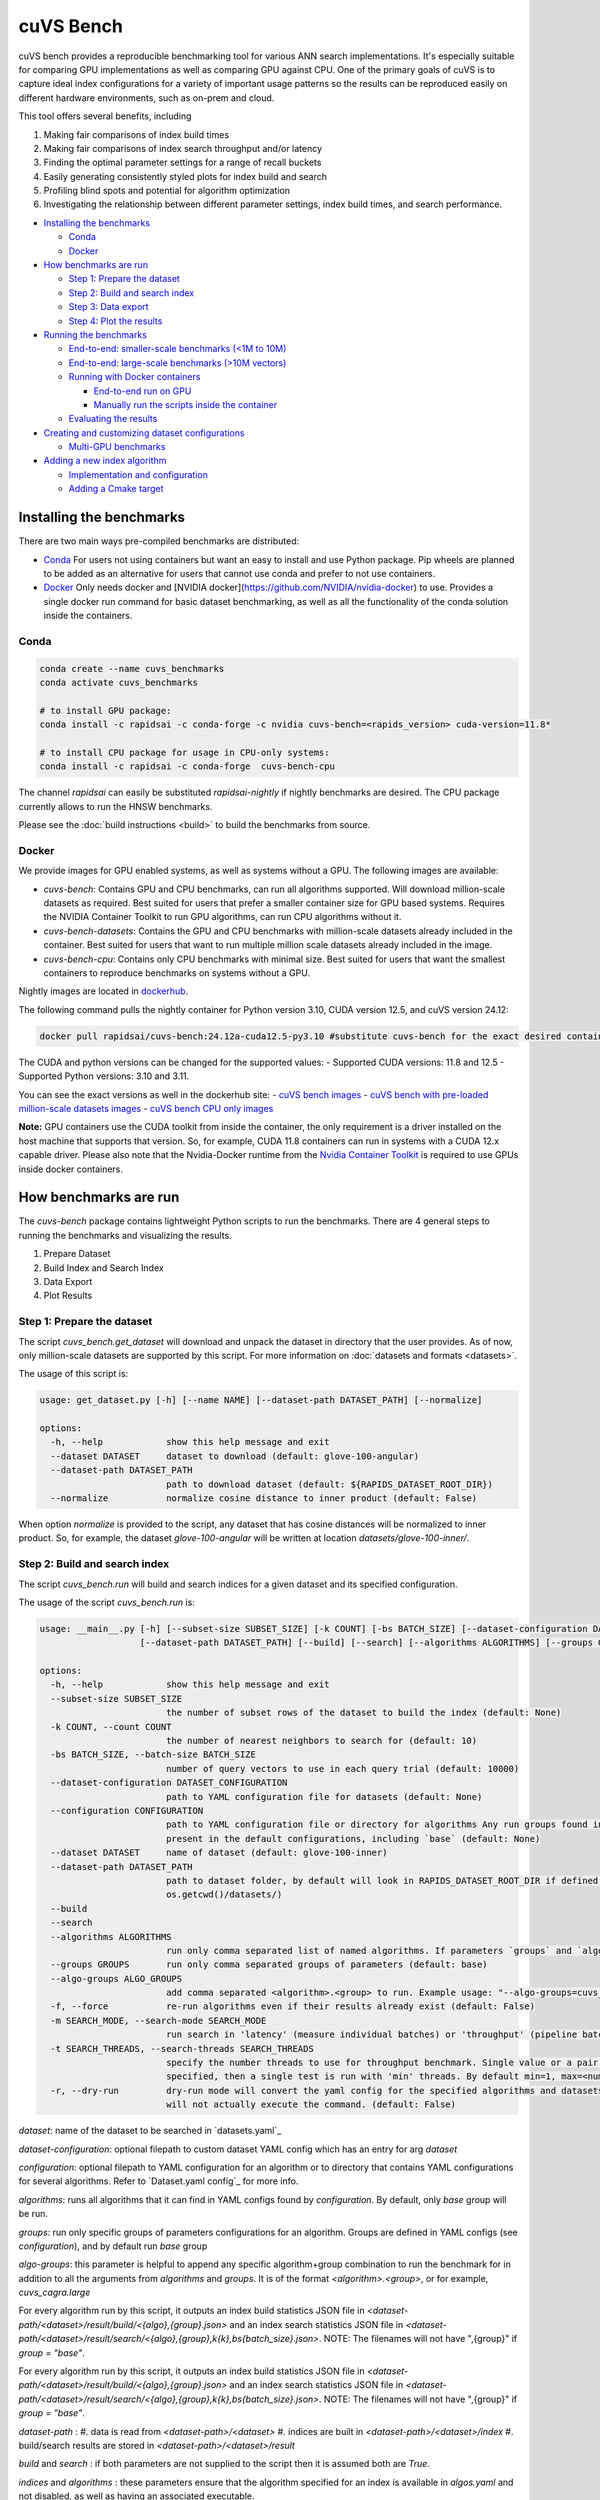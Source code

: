 ~~~~~~~~~~
cuVS Bench
~~~~~~~~~~

cuVS bench provides a reproducible benchmarking tool for various ANN search implementations. It's especially suitable for comparing GPU implementations as well as comparing GPU against CPU. One of the primary goals of cuVS is to capture ideal index configurations for a variety of important usage patterns so the results can be reproduced easily on different hardware environments, such as on-prem and cloud.

This tool offers several benefits, including

#. Making fair comparisons of index build times

#. Making fair comparisons of index search throughput and/or latency

#. Finding the optimal parameter settings for a range of recall buckets

#. Easily generating consistently styled plots for index build and search

#. Profiling blind spots and potential for algorithm optimization

#. Investigating the relationship between different parameter settings, index build times, and search performance.

- `Installing the benchmarks`_

  * `Conda`_

  * `Docker`_

- `How benchmarks are run`_

  * `Step 1: Prepare the dataset`_

  * `Step 2: Build and search index`_

  * `Step 3: Data export`_

  * `Step 4: Plot the results`_

- `Running the benchmarks`_

  * `End-to-end: smaller-scale benchmarks (<1M to 10M)`_

  * `End-to-end: large-scale benchmarks (>10M vectors)`_

  * `Running with Docker containers`_

    * `End-to-end run on GPU`_

    * `Manually run the scripts inside the container`_

  * `Evaluating the results`_

- `Creating and customizing dataset configurations`_

  * `Multi-GPU benchmarks`_

- `Adding a new index algorithm`_

  * `Implementation and configuration`_

  * `Adding a Cmake target`_

Installing the benchmarks
=========================

There are two main ways pre-compiled benchmarks are distributed:

- `Conda`_ For users not using containers but want an easy to install and use Python package. Pip wheels are planned to be added as an alternative for users that cannot use conda and prefer to not use containers.
- `Docker`_ Only needs docker and [NVIDIA docker](https://github.com/NVIDIA/nvidia-docker) to use. Provides a single docker run command for basic dataset benchmarking, as well as all the functionality of the conda solution inside the containers.

Conda
-----

.. code-block:: bash

   conda create --name cuvs_benchmarks
   conda activate cuvs_benchmarks

   # to install GPU package:
   conda install -c rapidsai -c conda-forge -c nvidia cuvs-bench=<rapids_version> cuda-version=11.8*

   # to install CPU package for usage in CPU-only systems:
   conda install -c rapidsai -c conda-forge  cuvs-bench-cpu

The channel `rapidsai` can easily be substituted `rapidsai-nightly` if nightly benchmarks are desired. The CPU package currently allows to run the HNSW benchmarks.

Please see the :doc:`build instructions <build>` to build the benchmarks from source.

Docker
------

We provide images for GPU enabled systems, as well as systems without a GPU. The following images are available:

- `cuvs-bench`: Contains GPU and CPU benchmarks, can run all algorithms supported. Will download million-scale datasets as required. Best suited for users that prefer a smaller container size for GPU based systems. Requires the NVIDIA Container Toolkit to run GPU algorithms, can run CPU algorithms without it.
- `cuvs-bench-datasets`: Contains the GPU and CPU benchmarks with million-scale datasets already included in the container. Best suited for users that want to run multiple million scale datasets already included in the image.
- `cuvs-bench-cpu`: Contains only CPU benchmarks with minimal size. Best suited for users that want the smallest containers to reproduce benchmarks on systems without a GPU.

Nightly images are located in `dockerhub <https://hub.docker.com/r/rapidsai/cuvs-bench/tags>`_.

The following command pulls the nightly container for Python version 3.10, CUDA version 12.5, and cuVS version 24.12:

.. code-block:: bash

   docker pull rapidsai/cuvs-bench:24.12a-cuda12.5-py3.10 #substitute cuvs-bench for the exact desired container.

The CUDA and python versions can be changed for the supported values:
- Supported CUDA versions: 11.8 and 12.5
- Supported Python versions: 3.10 and 3.11.

You can see the exact versions as well in the dockerhub site:
- `cuVS bench images <https://hub.docker.com/r/rapidsai/cuvs-bench/tags>`_
- `cuVS bench with pre-loaded million-scale datasets images <https://hub.docker.com/r/rapidsai/cuvs-bench-cpu/tags>`_
- `cuVS bench CPU only images <https://hub.docker.com/r/rapidsai/cuvs-bench-datasets/tags>`_

**Note:** GPU containers use the CUDA toolkit from inside the container, the only requirement is a driver installed on the host machine that supports that version. So, for example, CUDA 11.8 containers can run in systems with a CUDA 12.x capable driver. Please also note that the Nvidia-Docker runtime from the `Nvidia Container Toolkit <https://github.com/NVIDIA/nvidia-docker>`_ is required to use GPUs inside docker containers.

How benchmarks are run
======================

The `cuvs-bench` package contains lightweight Python scripts to run the benchmarks. There are 4 general steps to running the benchmarks and visualizing the results.

#. Prepare Dataset

#. Build Index and Search Index

#. Data Export

#. Plot Results

Step 1: Prepare the dataset
---------------------------

The script `cuvs_bench.get_dataset` will download and unpack the dataset in directory that the user provides. As of now, only million-scale datasets are supported by this script. For more information on :doc:`datasets and formats <datasets>`.

The usage of this script is:

.. code-block:: bash

    usage: get_dataset.py [-h] [--name NAME] [--dataset-path DATASET_PATH] [--normalize]

    options:
      -h, --help            show this help message and exit
      --dataset DATASET     dataset to download (default: glove-100-angular)
      --dataset-path DATASET_PATH
                            path to download dataset (default: ${RAPIDS_DATASET_ROOT_DIR})
      --normalize           normalize cosine distance to inner product (default: False)

When option `normalize` is provided to the script, any dataset that has cosine distances
will be normalized to inner product. So, for example, the dataset `glove-100-angular`
will be written at location `datasets/glove-100-inner/`.

Step 2: Build and search index
------------------------------

The script `cuvs_bench.run` will build and search indices for a given dataset and its
specified configuration.

The usage of the script `cuvs_bench.run` is:

.. code-block:: bash

    usage: __main__.py [-h] [--subset-size SUBSET_SIZE] [-k COUNT] [-bs BATCH_SIZE] [--dataset-configuration DATASET_CONFIGURATION] [--configuration CONFIGURATION] [--dataset DATASET]
                       [--dataset-path DATASET_PATH] [--build] [--search] [--algorithms ALGORITHMS] [--groups GROUPS] [--algo-groups ALGO_GROUPS] [-f] [-m SEARCH_MODE]

    options:
      -h, --help            show this help message and exit
      --subset-size SUBSET_SIZE
                            the number of subset rows of the dataset to build the index (default: None)
      -k COUNT, --count COUNT
                            the number of nearest neighbors to search for (default: 10)
      -bs BATCH_SIZE, --batch-size BATCH_SIZE
                            number of query vectors to use in each query trial (default: 10000)
      --dataset-configuration DATASET_CONFIGURATION
                            path to YAML configuration file for datasets (default: None)
      --configuration CONFIGURATION
                            path to YAML configuration file or directory for algorithms Any run groups found in the specified file/directory will automatically override groups of the same name
                            present in the default configurations, including `base` (default: None)
      --dataset DATASET     name of dataset (default: glove-100-inner)
      --dataset-path DATASET_PATH
                            path to dataset folder, by default will look in RAPIDS_DATASET_ROOT_DIR if defined, otherwise a datasets subdirectory from the calling directory (default:
                            os.getcwd()/datasets/)
      --build
      --search
      --algorithms ALGORITHMS
                            run only comma separated list of named algorithms. If parameters `groups` and `algo-groups` are both undefined, then group `base` is run by default (default: None)
      --groups GROUPS       run only comma separated groups of parameters (default: base)
      --algo-groups ALGO_GROUPS
                            add comma separated <algorithm>.<group> to run. Example usage: "--algo-groups=cuvs_cagra.large,hnswlib.large" (default: None)
      -f, --force           re-run algorithms even if their results already exist (default: False)
      -m SEARCH_MODE, --search-mode SEARCH_MODE
                            run search in 'latency' (measure individual batches) or 'throughput' (pipeline batches and measure end-to-end) mode (default: throughput)
      -t SEARCH_THREADS, --search-threads SEARCH_THREADS
                            specify the number threads to use for throughput benchmark. Single value or a pair of min and max separated by ':'. Example --search-threads=1:4. Power of 2 values between 'min' and 'max' will be used. If only 'min' is
                            specified, then a single test is run with 'min' threads. By default min=1, max=<num hyper threads>. (default: None)
      -r, --dry-run         dry-run mode will convert the yaml config for the specified algorithms and datasets to the json format that's consumed by the lower-level c++ binaries and then print the command to run execute the benchmarks but
                            will not actually execute the command. (default: False)

`dataset`: name of the dataset to be searched in `datasets.yaml`_

`dataset-configuration`: optional filepath to custom dataset YAML config which has an entry for arg `dataset`

`configuration`: optional filepath to YAML configuration for an algorithm or to directory that contains YAML configurations for several algorithms. Refer to `Dataset.yaml config`_ for more info.

`algorithms`: runs all algorithms that it can find in YAML configs found by `configuration`. By default, only `base` group will be run.

`groups`: run only specific groups of parameters configurations for an algorithm. Groups are defined in YAML configs (see `configuration`), and by default run `base` group

`algo-groups`: this parameter is helpful to append any specific algorithm+group combination to run the benchmark for in addition to all the arguments from `algorithms` and `groups`. It is of the format `<algorithm>.<group>`, or for example, `cuvs_cagra.large`

For every algorithm run by this script, it outputs an index build statistics JSON file in `<dataset-path/<dataset>/result/build/<{algo},{group}.json>`
and an index search statistics JSON file in `<dataset-path/<dataset>/result/search/<{algo},{group},k{k},bs{batch_size}.json>`. NOTE: The filenames will not have ",{group}" if `group = "base"`.

For every algorithm run by this script, it outputs an index build statistics JSON file in `<dataset-path/<dataset>/result/build/<{algo},{group}.json>`
and an index search statistics JSON file in `<dataset-path/<dataset>/result/search/<{algo},{group},k{k},bs{batch_size}.json>`. NOTE: The filenames will not have ",{group}" if `group = "base"`.

`dataset-path` :
#. data is read from `<dataset-path>/<dataset>`
#. indices are built in `<dataset-path>/<dataset>/index`
#. build/search results are stored in `<dataset-path>/<dataset>/result`

`build` and `search` : if both parameters are not supplied to the script then it is assumed both are `True`.

`indices` and `algorithms` : these parameters ensure that the algorithm specified for an index is available in `algos.yaml` and not disabled, as well as having an associated executable.

Step 3: Data export
-------------------

The script `cuvs_bench.data_export` will convert the intermediate JSON outputs produced by `cuvs_bench.run` to more easily readable CSV files, which are needed to build charts made by `cuvs_bench.plot`.

.. code-block:: bash

    usage: data_export.py [-h] [--dataset DATASET] [--dataset-path DATASET_PATH]

    options:
      -h, --help            show this help message and exit
      --dataset DATASET     dataset to download (default: glove-100-inner)
      --dataset-path DATASET_PATH
                            path to dataset folder (default: ${RAPIDS_DATASET_ROOT_DIR})

Build statistics CSV file is stored in `<dataset-path/<dataset>/result/build/<{algo},{group}.csv>`
and index search statistics CSV file in `<dataset-path/<dataset>/result/search/<{algo},{group},k{k},bs{batch_size},{suffix}.csv>`, where suffix has three values:
#. `raw`: All search results are exported
#. `throughput`: Pareto frontier of throughput results is exported
#. `latency`: Pareto frontier of latency results is exported

Step 4: Plot the results
------------------------

The script `cuvs_bench.plot` will plot results for all algorithms found in index search statistics CSV files `<dataset-path/<dataset>/result/search/*.csv`.

The usage of this script is:

.. code-block:: bash

    usage:  [-h] [--dataset DATASET] [--dataset-path DATASET_PATH] [--output-filepath OUTPUT_FILEPATH] [--algorithms ALGORITHMS] [--groups GROUPS] [--algo-groups ALGO_GROUPS]
            [-k COUNT] [-bs BATCH_SIZE] [--build] [--search] [--x-scale X_SCALE] [--y-scale {linear,log,symlog,logit}] [--x-start X_START] [--mode {throughput,latency}]
            [--time-unit {s,ms,us}] [--raw]

    options:
      -h, --help            show this help message and exit
      --dataset DATASET     dataset to plot (default: glove-100-inner)
      --dataset-path DATASET_PATH
                            path to dataset folder (default: /home/coder/cuvs/datasets/)
      --output-filepath OUTPUT_FILEPATH
                            directory for PNG to be saved (default: /home/coder/cuvs)
      --algorithms ALGORITHMS
                            plot only comma separated list of named algorithms. If parameters `groups` and `algo-groups are both undefined, then group `base` is plot by default
                            (default: None)
      --groups GROUPS       plot only comma separated groups of parameters (default: base)
      --algo-groups ALGO_GROUPS, --algo-groups ALGO_GROUPS
                            add comma separated <algorithm>.<group> to plot. Example usage: "--algo-groups=cuvs_cagra.large,hnswlib.large" (default: None)
      -k COUNT, --count COUNT
                            the number of nearest neighbors to search for (default: 10)
      -bs BATCH_SIZE, --batch-size BATCH_SIZE
                            number of query vectors to use in each query trial (default: 10000)
      --build
      --search
      --x-scale X_SCALE     Scale to use when drawing the X-axis. Typically linear, logit or a2 (default: linear)
      --y-scale {linear,log,symlog,logit}
                            Scale to use when drawing the Y-axis (default: linear)
      --x-start X_START     Recall values to start the x-axis from (default: 0.8)
      --mode {throughput,latency}
                            search mode whose Pareto frontier is used on the y-axis (default: throughput)
      --time-unit {s,ms,us}
                            time unit to plot when mode is latency (default: ms)
      --raw                 Show raw results (not just Pareto frontier) of mode arg (default: False)

`mode`: plots pareto frontier of `throughput` or `latency` results exported in the previous step

`algorithms`: plots all algorithms that it can find results for the specified `dataset`. By default, only `base` group will be plotted.

`groups`: plot only specific groups of parameters configurations for an algorithm. Groups are defined in YAML configs (see `configuration`), and by default run `base` group

`algo-groups`: this parameter is helpful to append any specific algorithm+group combination to plot results for in addition to all the arguments from `algorithms` and `groups`. It is of the format `<algorithm>.<group>`, or for example, `cuvs_cagra.large`

Running the benchmarks
======================

End-to-end: smaller-scale benchmarks (<1M to 10M)
-------------------------------------------------

The steps below demonstrate how to download, install, and run benchmarks on a subset of 10M vectors from the Yandex Deep-1B dataset By default the datasets will be stored and used from the folder indicated by the `RAPIDS_DATASET_ROOT_DIR` environment variable if defined, otherwise a datasets sub-folder from where the script is being called:

.. code-block:: bash


    # (1) prepare dataset.
    python -m cuvs_bench.get_dataset --dataset deep-image-96-angular --normalize

    # (2) build and search index
    python -m cuvs_bench.run --dataset deep-image-96-inner --algorithms cuvs_cagra --batch-size 10 -k 10

    # (3) export data
    python -m cuvs_bench.data_export --dataset deep-image-96-inner

    # (4) plot results
    python -m cuvs_bench.plot --dataset deep-image-96-inner


.. list-table::

 * - Dataset name
   - Train rows
   - Columns
   - Test rows
   - Distance

 * - `deep-image-96-angular`
   - 10M
   - 96
   - 10K
   - Angular

 * - `fashion-mnist-784-euclidean`
   - 60K
   - 784
   - 10K
   - Euclidean

 * - `glove-50-angular`
   - 1.1M
   - 50
   - 10K
   - Angular

 * - `glove-100-angular`
   - 1.1M
   - 100
   - 10K
   - Angular

 * - `mnist-784-euclidean`
   - 60K
   - 784
   - 10K
   - Euclidean

 * - `nytimes-256-angular`
   - 290K
   - 256
   - 10K
   - Angular

 * - `sift-128-euclidean`
   - 1M
   - 128
   - 10K
   - Euclidean

All of the datasets above contain ground test datasets with 100 neighbors. Thus `k` for these datasets must be  less than or equal to 100.

End-to-end: large-scale benchmarks (>10M vectors)
-------------------------------------------------

`cuvs_bench.get_dataset` cannot be used to download the `billion-scale datasets`_ due to their size. You should instead use our billion-scale datasets guide to download and prepare them.
All other python commands mentioned below work as intended once the billion-scale dataset has been downloaded.

To download billion-scale datasets, visit `big-ann-benchmarks <http://big-ann-benchmarks.com/neurips21.html>`_

We also provide a new dataset called `wiki-all` containing 88 million 768-dimensional vectors. This dataset is meant for benchmarking a realistic retrieval-augmented generation (RAG)/LLM embedding size at scale. It also contains 1M and 10M vector subsets for smaller-scale experiments. See our :doc:`Wiki-all Dataset Guide <wiki_all_dataset>` for more information and to download the dataset.


The steps below demonstrate how to download, install, and run benchmarks on a subset of 100M vectors from the Yandex Deep-1B dataset. Please note that datasets of this scale are recommended for GPUs with larger amounts of memory, such as the A100 or H100.

.. code-block:: bash

    mkdir -p datasets/deep-1B
    # (1) prepare dataset
    # download manually "Ground Truth" file of "Yandex DEEP"
    # suppose the file name is deep_new_groundtruth.public.10K.bin
    python -m cuvs_bench.split_groundtruth --groundtruth datasets/deep-1B/deep_new_groundtruth.public.10K.bin
    # two files 'groundtruth.neighbors.ibin' and 'groundtruth.distances.fbin' should be produced

    # (2) build and search index
    python -m cuvs_bench.run --dataset deep-1B --algorithms cuvs_cagra --batch-size 10 -k 10

    # (3) export data
    python -m cuvs_bench.data_export --dataset deep-1B

    # (4) plot results
    python -m cuvs_bench.plot --dataset deep-1B

The usage of `python -m cuvs_bench.split_groundtruth` is:

.. code-block:: bash
    usage: split_groundtruth.py [-h] --groundtruth GROUNDTRUTH

    options:
      -h, --help            show this help message and exit
      --groundtruth GROUNDTRUTH
                            Path to billion-scale dataset groundtruth file (default: None)

Running with Docker containers
------------------------------

Two methods are provided for running the benchmarks with the Docker containers.

End-to-end run on GPU
~~~~~~~~~~~~~~~~~~~~~

When no other entrypoint is provided, an end-to-end script will run through all the steps in `Running the benchmarks`_ above.

For GPU-enabled systems, the `DATA_FOLDER` variable should be a local folder where you want datasets stored in `$DATA_FOLDER/datasets` and results in `$DATA_FOLDER/result` (we highly recommend `$DATA_FOLDER` to be a dedicated folder for the datasets and results of the containers):

.. code-block:: bash

    export DATA_FOLDER=path/to/store/datasets/and/results
    docker run --gpus all --rm -it -u $(id -u)                      \
        -v $DATA_FOLDER:/data/benchmarks                            \
        rapidsai/cuvs-bench:24.10a-cuda11.8-py3.10              \
        "--dataset deep-image-96-angular"                           \
        "--normalize"                                               \
        "--algorithms cuvs_cagra,cuvs_ivf_pq --batch-size 10 -k 10" \
        ""

Usage of the above command is as follows:

.. list-table::

 * - Argument
   - Description

 * - `rapidsai/cuvs-bench:24.10a-cuda11.8-py3.10`
   - Image to use. Can be either `cuvs-bench` or `cuvs-bench-datasets`

 * - `"--dataset deep-image-96-angular"`
   - Dataset name

 * - `"--normalize"`
   - Whether to normalize the dataset

 * - `"--algorithms cuvs_cagra,hnswlib --batch-size 10 -k 10"`
   - Arguments passed to the `run` script, such as the algorithms to benchmark, the batch size, and `k`

 * - `""`
   - Additional (optional) arguments that will be passed to the `plot` script.

***Note about user and file permissions:*** The flag `-u $(id -u)` allows the user inside the container to match the `uid` of the user outside the container, allowing the container to read and write to the mounted volume indicated by the `$DATA_FOLDER` variable.

End-to-end run on CPU
~~~~~~~~~~~~~~~~~~~~~

The container arguments in the above section also be used for the CPU-only container, which can be used on systems that don't have a GPU installed.

***Note:*** the image changes to `cuvs-bench-cpu` container and the `--gpus all` argument is no longer used:

.. code-block:: bash

    export DATA_FOLDER=path/to/store/datasets/and/results
    docker run  --rm -it -u $(id -u)                  \
        -v $DATA_FOLDER:/data/benchmarks              \
        rapidsai/cuvs-bench-cpu:24.10a-py3.10     \
         "--dataset deep-image-96-angular"            \
         "--normalize"                                \
         "--algorithms hnswlib --batch-size 10 -k 10" \
         ""

Manually run the scripts inside the container
~~~~~~~~~~~~~~~~~~~~~~~~~~~~~~~~~~~~~~~~~~~~~

All of the `cuvs-bench` images contain the Conda packages, so they can be used directly by logging directly into the container itself:

.. code-block:: bash

    export DATA_FOLDER=path/to/store/datasets/and/results
    docker run --gpus all --rm -it -u $(id -u)          \
        --entrypoint /bin/bash                          \
        --workdir /data/benchmarks                      \
        -v $DATA_FOLDER:/data/benchmarks                \
        rapidsai/cuvs-bench:24.10a-cuda11.8-py3.10

This will drop you into a command line in the container, with the `cuvs-bench` python package ready to use, as described in the [Running the benchmarks](#running-the-benchmarks) section above:

.. code-block:: bash

    (base) root@00b068fbb862:/data/benchmarks# python -m cuvs_bench.get_dataset --dataset deep-image-96-angular --normalize

Additionally, the containers can be run in detached mode without any issue.

Evaluating the results
----------------------

The benchmarks capture several different measurements. The table below describes each of the measurements for index build benchmarks:

.. list-table::

 * - Name
   - Description

 * - Benchmark
   - A name that uniquely identifies the benchmark instance

 * - Time
   - Wall-time spent training the index

 * - CPU
   - CPU time spent training the index

 * - Iterations
   - Number of iterations (this is usually 1)

 * - GPU
   - GU time spent building

 * - index_size
   - Number of vectors used to train index

The table below describes each of the measurements for the index search benchmarks. The most important measurements `Latency`, `items_per_second`, `end_to_end`.

.. list-table::

 * - Name
   - Description

 * - Benchmark
   - A name that uniquely identifies the benchmark instance

 * - Time
   - The wall-clock time of a single iteration (batch) divided by the number of threads.

 * - CPU
   - The average CPU time (user + sys time). This does not include idle time (which can also happen while waiting for GPU sync).

 * - Iterations
   - Total number of batches. This is going to be `total_queries` / `n_queries`.

 * - GPU
   - GPU latency of a single batch (seconds). In throughput mode this is averaged over multiple threads.

 * - Latency
   - Latency of a single batch (seconds), calculated from wall-clock time. In throughput mode this is averaged over multiple threads.

 * - Recall
   - Proportion of correct neighbors to ground truth neighbors. Note this column is only present if groundtruth file is specified in dataset configuration.

 * - items_per_second
   - Total throughput, a.k.a Queries per second (QPS). This is approximately `total_queries` / `end_to_end`.

 * - k
   - Number of neighbors being queried in each iteration

 * - end_to_end
   - Total time taken to run all batches for all iterations

 * - n_queries
   - Total number of query vectors in each batch

 * - total_queries
   - Total number of vectors queries across all iterations ( = `iterations` * `n_queries`)

Note the following:
- A slightly different method is used to measure `Time` and `end_to_end`. That is why `end_to_end` = `Time` * `Iterations` holds only approximately.
- The actual table displayed on the screen may differ slightly as the hyper-parameters will also be displayed for each different combination being benchmarked.
- Recall calculation: the number of queries processed per test depends on the number of iterations. Because of this, recall can show slight fluctuations if less neighbors are processed then it is available for the benchmark.

Creating and customizing dataset configurations
===============================================

A single configuration will often define a set of algorithms, with associated index and search parameters, that can be generalize across datasets. We use YAML to define dataset specific and algorithm specific configurations.

A default `datasets.yaml` is provided by CUVS in `${CUVS_HOME}/python/cuvs-ann-bench/src/cuvs_bench/run/conf` with configurations available for several datasets. Here's a simple example entry for the `sift-128-euclidean` dataset:

.. code-block:: yaml

    - name: sift-128-euclidean
      base_file: sift-128-euclidean/base.fbin
      query_file: sift-128-euclidean/query.fbin
      groundtruth_neighbors_file: sift-128-euclidean/groundtruth.neighbors.ibin
      dims: 128
      distance: euclidean

Configuration files for ANN algorithms supported by `cuvs-bench` are provided in `${CUVS_HOME}/python/cuvs_bench/cuvs_bench/config/algos`. `cuvs_cagra` algorithm configuration looks like:

.. code-block:: yaml

    name: cuvs_cagra
    groups:
      base:
        build:
          graph_degree: [32, 64]
          intermediate_graph_degree: [64, 96]
          graph_build_algo: ["NN_DESCENT"]
        search:
          itopk: [32, 64, 128]

      large:
        build:
          graph_degree: [32, 64]
        search:
          itopk: [32, 64, 128]

The default parameters for which the benchmarks are run can be overridden by creating a custom YAML file for algorithms with a `base` group.

There config above has 2 fields:
1. `name` - define the name of the algorithm for which the parameters are being specified.
2. `groups` - define a run group which has a particular set of parameters. Each group helps create a cross-product of all hyper-parameter fields for `build` and `search`.

The table below contains all algorithms supported by cuVS. Each unique algorithm will have its own set of `build` and `search` settings. The :doc:`ANN Algorithm Parameter Tuning Guide <param_tuning>` contains detailed instructions on choosing build and search parameters for each supported algorithm.

.. list-table::

 * - Library
   - Algorithms

 * - FAISS_GPU
   - `faiss_gpu_flat`, `faiss_gpu_ivf_flat`, `faiss_gpu_ivf_pq`

 * - FAISS_CPU
   - `faiss_cpu_flat`, `faiss_cpu_ivf_flat`, `faiss_cpu_ivf_pq`

 * - GGNN
   - `ggnn`

 * - HNSWLIB
   - `hnswlib`

 * - cuVS
   - `cuvs_brute_force`, `cuvs_cagra`, `cuvs_ivf_flat`, `cuvs_ivf_pq`, `cuvs_cagra_hnswlib`


Multi-GPU benchmarks
--------------------

cuVS implements single node multi-GPU versions of IVF-Flat, IVF-PQ and CAGRA indexes.

.. list-table::

 * - Index type
   - Multi-GPU algo name

 * - IVF-Flat
   - `cuvs_mg_ivf_flat`

 * - IVF-PQ
   - `cuvs_mg_ivf_pq`

 * - CAGRA
   - `cuvs_mg_cagra`


Adding a new index algorithm
============================

Implementation and configuration
--------------------------------

Implementation of a new algorithm should be a C++ class that inherits `class ANN` (defined in `cpp/bench/ann/src/ann.h`) and implements all the pure virtual functions.

In addition, it should define two `struct`s for building and searching parameters. The searching parameter class should inherit `struct ANN<T>::AnnSearchParam`. Take `class HnswLib` as an example, its definition is:

.. code-block:: c++
    template<typename T>
    class HnswLib : public ANN<T> {
    public:
      struct BuildParam {
        int M;
        int ef_construction;
        int num_threads;
      };

      using typename ANN<T>::AnnSearchParam;
      struct SearchParam : public AnnSearchParam {
        int ef;
        int num_threads;
      };

      // ...
    };


The benchmark program uses JSON format natively in a configuration file to specify indexes to build, along with the build and search parameters. However the JSON config files are overly verbose and are not meant to be used directly. Instead, the Python scripts parse YAML and create these json files automatically. It's important to realize that these json objects align with the yaml objects for `build_param`, whose value is a JSON object, and `search_param`, whose value is an array of JSON objects. Take the json configuration for `HnswLib` as an example of the json after it's been parsed from yaml:

.. code-block:: json
    {
      "name" : "hnswlib.M12.ef500.th32",
      "algo" : "hnswlib",
      "build_param": {"M":12, "efConstruction":500, "numThreads":32},
      "file" : "/path/to/file",
      "search_params" : [
        {"ef":10, "numThreads":1},
        {"ef":20, "numThreads":1},
        {"ef":40, "numThreads":1},
      ],
      "search_result_file" : "/path/to/file"
    },

The build and search params are ultimately passed to the C++ layer as json objects for each param configuration to benchmark. The code below shows how to parse these params for `Hnswlib`:

1. First, add two functions for parsing JSON object to `struct BuildParam` and `struct SearchParam`, respectively:

.. code-block:: c++

    template<typename T>
    void parse_build_param(const nlohmann::json& conf,
                           typename cuann::HnswLib<T>::BuildParam& param) {
      param.ef_construction = conf.at("efConstruction");
      param.M = conf.at("M");
      if (conf.contains("numThreads")) {
        param.num_threads = conf.at("numThreads");
      }
    }

    template<typename T>
    void parse_search_param(const nlohmann::json& conf,
                            typename cuann::HnswLib<T>::SearchParam& param) {
      param.ef = conf.at("ef");
      if (conf.contains("numThreads")) {
        param.num_threads = conf.at("numThreads");
      }
    }



2. Next, add corresponding `if` case to functions `create_algo()` (in `cpp/bench/ann/) and `create_search_param()` by calling parsing functions. The string literal in `if` condition statement must be the same as the value of `algo` in configuration file. For example,

.. code-block:: c++
      // JSON configuration file contains a line like:  "algo" : "hnswlib"
      if (algo == "hnswlib") {
         // ...
      }

Adding a Cmake target
---------------------

In `cuvs/cpp/bench/ann/CMakeLists.txt`, we provide a `CMake` function to configure a new Benchmark target with the following signature:


.. code-block:: cmake
    ConfigureAnnBench(
      NAME <algo_name>
      PATH </path/to/algo/benchmark/source/file>
      INCLUDES <additional_include_directories>
      CXXFLAGS <additional_cxx_flags>
      LINKS <additional_link_library_targets>
    )

To add a target for `HNSWLIB`, we would call the function as:

.. code-block:: cmake

    ConfigureAnnBench(
      NAME HNSWLIB PATH bench/ann/src/hnswlib/hnswlib_benchmark.cpp INCLUDES
      ${CMAKE_CURRENT_BINARY_DIR}/_deps/hnswlib-src/hnswlib CXXFLAGS "${HNSW_CXX_FLAGS}"
    )

This will create an executable called `HNSWLIB_ANN_BENCH`, which can then be used to run `HNSWLIB` benchmarks.

Add a new entry to `algos.yaml` to map the name of the algorithm to its binary executable and specify whether the algorithm requires GPU support.

.. code-block:: yaml
    cuvs_ivf_pq:
      executable: CUVS_IVF_PQ_ANN_BENCH
      requires_gpu: true

`executable` : specifies the name of the binary that will build/search the index. It is assumed to be available in `cuvs/cpp/build/`.
`requires_gpu` : denotes whether an algorithm requires GPU to run.
